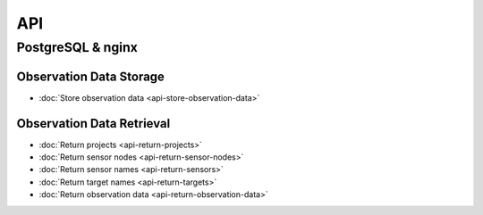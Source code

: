 API
===

PostgreSQL & nginx
------------------

Observation Data Storage
^^^^^^^^^^^^^^^^^^^^^^^^

* :doc:`Store observation data <api-store-observation-data>`

Observation Data Retrieval
^^^^^^^^^^^^^^^^^^^^^^^^^^

* :doc:`Return projects <api-return-projects>`
* :doc:`Return sensor nodes <api-return-sensor-nodes>`
* :doc:`Return sensor names <api-return-sensors>`
* :doc:`Return target names <api-return-targets>`
* :doc:`Return observation data <api-return-observation-data>`

